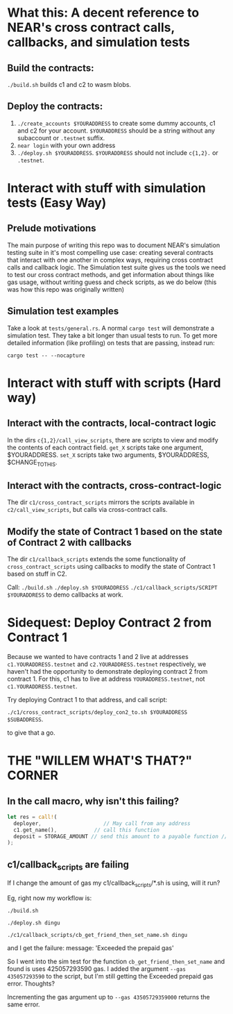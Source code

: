 * What this: A decent reference to NEAR's cross contract calls, callbacks, and simulation tests
** Build the contracts:
=./build.sh= builds c1 and c2 to wasm blobs.

** Deploy the contracts:
0. =./create_accounts $YOURADDRESS= to create some dummy accounts, c1 and c2 for your account. =$YOURADDRESS=
   should be a string without any subaccount or =.testnet= suffix.
1. =near login= with your own address
2. =./deploy.sh $YOURADDRESS=. =$YOURADDRESS= should not include =c{1,2}.= or =.testnet=.

* Interact with stuff with simulation tests (Easy Way)
** Prelude motivations
The main purpose of writing this repo was to document NEAR's simulation testing suite in it's most compelling use
case: creating several contracts that interact with one another in complex ways, requiring cross contract calls and
callback logic. The Simulation test suite gives us the tools we need to test our cross contract methods, and get
information about things like gas usage, without writing guess and check scripts, as we do below (this was how this
repo was originally written)

** Simulation test examples
Take a look at =tests/general.rs=. A normal =cargo test= will demonstrate a simulation test. They take a bit longer
than usual tests to run. To get more detailed information (like profiling) on tests that are passing, instead run:

=cargo test -- --nocapture=

* Interact with stuff with scripts (Hard way)
** Interact with the contracts, local-contract logic
In the dirs =c{1,2}/call_view_scripts=, there are scripts to view and modify the contents of each contract field.
=get_X= scripts take one argument, $YOURADDRESS.
=set_X= scripts take two arguments, $YOURADDRESS, $CHANGE_TO_THIS.

** Interact with the contracts, cross-contract-logic
The dir =c1/cross_contract_scripts= mirrors the scripts available in =c2/call_view_scripts=, but calls via
cross-contract calls.

** Modify the state of Contract 1 based on the state of Contract 2 with callbacks
The dir =c1/callback_scripts= extends the some functionality of =cross_contract_scripts= using callbacks to modify
the state of Contract 1 based on stuff in C2.

Call:
=./build.sh=
=./deploy.sh $YOURADDRESS=
=./c1/callback_scripts/SCRIPT $YOURADDRESS=
 to demo callbacks at work.

* Sidequest: Deploy Contract 2 from Contract 1
Because we wanted to have contracts 1 and 2 live at addresses =c1.YOURADDRESS.testnet= and =c2.YOURADDRESS.testnet=
respectively, we haven't had the opportunity to demonstrate deploying contract 2 from contract 1. For this, c1 has
to live at address =YOURADDRESS.testnet=, not =c1.YOURADDRESS.testnet=.

Try deploying Contract 1 to that address, and call script:

=./c1/cross_contract_scripts/deploy_con2_to.sh $YOURADDRESS $SUBADDRESS=.

to give that a go.

* THE "WILLEM WHAT'S THAT?" CORNER
** In the call macro, why isn't this failing?
#+begin_src rust
  let res = call!(
    deployer,                    // May call from any address
    c1.get_name(),            // call this function
    deposit = STORAGE_AMOUNT // send this amount to a payable function // TODO: WHY DID THIS PASS?!?! This should only accept 0, as get_name is not payable.
  );
#+end_src
** c1/callback_scripts are failing
If I change the amount of gas my c1/callback_scripts/*.sh is using, will it run?

Eg, right now my workflow is:

=./build.sh=

=./deploy.sh dingu=

=./c1/callback_scripts/cb_get_friend_then_set_name.sh dingu=

and I get the failure:   message: 'Exceeded the prepaid gas'

So I went into the sim test for the function =cb_get_friend_then_set_name= and found is uses 425057293590 gas. I
added the argument =--gas 435057293590= to the script, but I'm still getting the Exceeded prepaid gas error. Thoughts?

Incrementing the gas argument up to =--gas 43505729359000= returns the same error.
